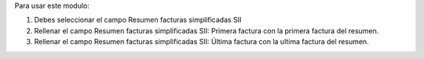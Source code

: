 Para usar este modulo:

1. Debes seleccionar el campo Resumen facturas simplificadas SII

2. Rellenar el campo Resumen facturas simplificadas SII: Primera factura
   con la primera factura del resumen.

3. Rellenar el campo Resumen facturas simplificadas SII: Última factura
   con la ultima factura del resumen.
